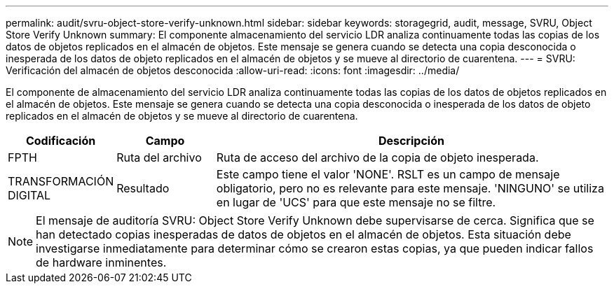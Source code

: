 ---
permalink: audit/svru-object-store-verify-unknown.html 
sidebar: sidebar 
keywords: storagegrid, audit, message, SVRU, Object Store Verify Unknown 
summary: El componente almacenamiento del servicio LDR analiza continuamente todas las copias de los datos de objetos replicados en el almacén de objetos. Este mensaje se genera cuando se detecta una copia desconocida o inesperada de los datos de objeto replicados en el almacén de objetos y se mueve al directorio de cuarentena. 
---
= SVRU: Verificación del almacén de objetos desconocida
:allow-uri-read: 
:icons: font
:imagesdir: ../media/


[role="lead"]
El componente de almacenamiento del servicio LDR analiza continuamente todas las copias de los datos de objetos replicados en el almacén de objetos. Este mensaje se genera cuando se detecta una copia desconocida o inesperada de los datos de objeto replicados en el almacén de objetos y se mueve al directorio de cuarentena.

[cols="1a,1a,4a"]
|===
| Codificación | Campo | Descripción 


 a| 
FPTH
 a| 
Ruta del archivo
 a| 
Ruta de acceso del archivo de la copia de objeto inesperada.



 a| 
TRANSFORMACIÓN DIGITAL
 a| 
Resultado
 a| 
Este campo tiene el valor 'NONE'. RSLT es un campo de mensaje obligatorio, pero no es relevante para este mensaje. 'NINGUNO' se utiliza en lugar de 'UCS' para que este mensaje no se filtre.

|===

NOTE: El mensaje de auditoría SVRU: Object Store Verify Unknown debe supervisarse de cerca. Significa que se han detectado copias inesperadas de datos de objetos en el almacén de objetos. Esta situación debe investigarse inmediatamente para determinar cómo se crearon estas copias, ya que pueden indicar fallos de hardware inminentes.
